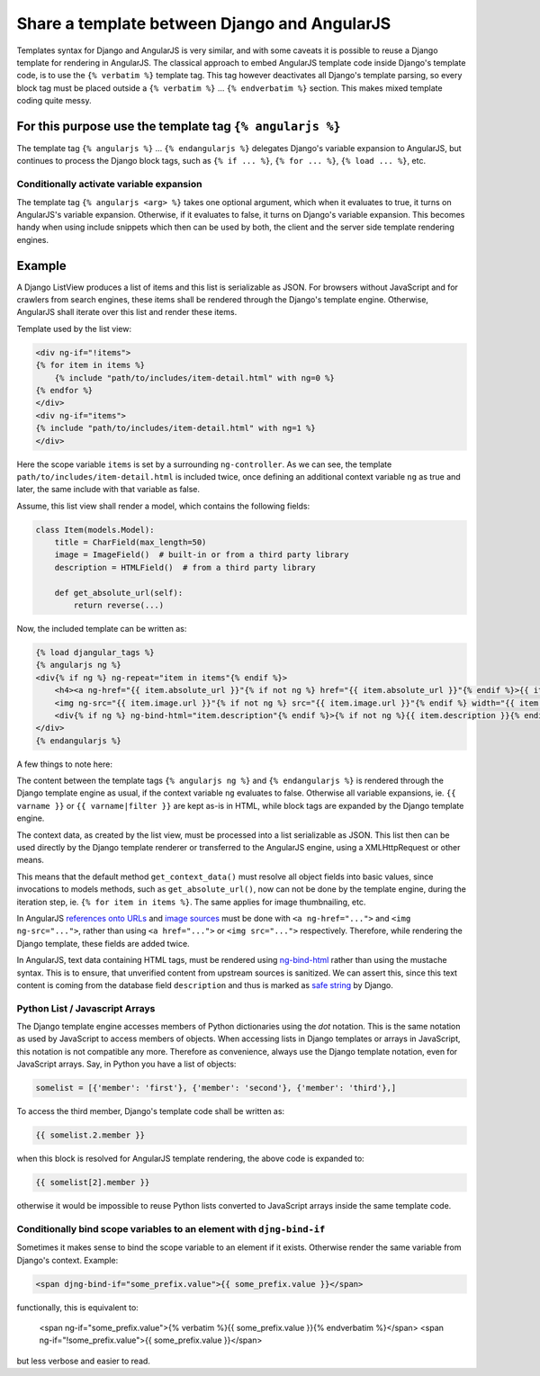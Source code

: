.. _template-sharing:

=============================================
Share a template between Django and AngularJS
=============================================

Templates syntax for Django and AngularJS is very similar, and with some caveats it is possible to
reuse a Django template for rendering in AngularJS. The classical approach to embed AngularJS
template code inside Django's template code, is to use the ``{% verbatim %}`` template tag.
This tag however deactivates all Django's template parsing, so every block tag must be placed
outside a ``{% verbatim %}`` ... ``{% endverbatim %}`` section. This makes mixed template coding
quite messy.

For this purpose use the template tag ``{% angularjs %}``
=========================================================

The template tag ``{% angularjs %}`` ... ``{% endangularjs %}`` delegates Django's variable
expansion to AngularJS, but continues to process the Django block tags, such as ``{% if ... %}``,
``{% for ... %}``, ``{% load ... %}``, etc.

Conditionally activate variable expansion
-----------------------------------------

The template tag ``{% angularjs <arg> %}`` takes one optional argument, which when it evaluates to
true, it turns on AngularJS's variable expansion. Otherwise, if it evaluates to false, it turns on
Django's variable expansion. This becomes handy when using include snippets which then can be used
by both, the client and the server side template rendering engines.

Example
=======

A Django ListView produces a list of items and this list is serializable as JSON. For browsers
without JavaScript and for crawlers from search engines, these items shall be rendered through the
Django's template engine. Otherwise, AngularJS shall iterate over this list and render these items.

Template used by the list view:

.. code-block:: html

	<div ng-if="!items">
	{% for item in items %}
	    {% include "path/to/includes/item-detail.html" with ng=0 %}
	{% endfor %}
	</div>
	<div ng-if="items">
	{% include "path/to/includes/item-detail.html" with ng=1 %}
	</div>

Here the scope variable ``items`` is set by a surrounding ``ng-controller``. As we can see, the
template ``path/to/includes/item-detail.html`` is included twice, once defining an additional
context variable ``ng`` as true and later, the same include with that variable as false.

Assume, this list view shall render a model, which contains the following fields:

.. code-block:: python

	class Item(models.Model):
	    title = CharField(max_length=50)
	    image = ImageField()  # built-in or from a third party library
	    description = HTMLField()  # from a third party library
	    
	    def get_absolute_url(self):
	        return reverse(...)

Now, the included template can be written as:

.. code-block:: html

	{% load djangular_tags %}
	{% angularjs ng %}
	<div{% if ng %} ng-repeat="item in items"{% endif %}>
	    <h4><a ng-href="{{ item.absolute_url }}"{% if not ng %} href="{{ item.absolute_url }}"{% endif %}>{{ item.name }}</a></h4>
	    <img ng-src="{{ item.image.url }}"{% if not ng %} src="{{ item.image.url }}"{% endif %} width="{{ item.image.width }}" height="{{ item.image.height }}" />
	    <div{% if ng %} ng-bind-html="item.description"{% endif %}>{% if not ng %}{{ item.description }}{% endif %}</div>
	</div>
	{% endangularjs %}

A few things to note here:

The content between the template tags ``{% angularjs ng %}`` and ``{% endangularjs %}`` is rendered
through the Django template engine as usual, if the context variable ``ng`` evaluates to false.
Otherwise all variable expansions, ie. ``{{ varname }}`` or ``{{ varname|filter }}`` are kept as-is
in HTML, while block tags are expanded by the Django template engine.

The context data, as created by the list view, must be processed into a list serializable as
JSON. This list then can be used directly by the Django template renderer or transferred to the
AngularJS engine, using a XMLHttpRequest or other means.

This means that the default method ``get_context_data()`` must resolve all object fields into basic
values, since invocations to models methods, such as ``get_absolute_url()``, now can not be done
by the template engine, during the iteration step, ie. ``{% for item in items %}``. The same applies
for image thumbnailing, etc.

In AngularJS `references onto URLs`_ and `image sources`_ must be done with ``<a ng-href="...">``
and ``<img ng-src="...">``, rather than using ``<a href="...">`` or ``<img src="...">``
respectively. Therefore, while rendering the Django template, these fields are added twice.

In AngularJS, text data containing HTML tags, must be rendered using ng-bind-html_ rather than
using the mustache syntax. This is to ensure, that unverified content from upstream sources is
sanitized. We can assert this, since this text content is coming from the database field
``description`` and thus is marked as `safe string`_ by Django.


Python List / Javascript Arrays
-------------------------------

The Django template engine accesses members of Python dictionaries using the *dot* notation. This is
the same notation as used by JavaScript to access members of objects. When accessing lists in Django
templates or arrays in JavaScript, this notation is not compatible any more. Therefore as
convenience, always use the Django template notation, even for JavaScript arrays. Say, in Python
you have a list of objects:

.. code-block:: python

	somelist = [{'member': 'first'}, {'member': 'second'}, {'member': 'third'},]

To access the third member, Django's template code shall be written as:

.. code-block:: html

	{{ somelist.2.member }}

when this block is resolved for AngularJS template rendering, the above code is expanded to:

.. code-block:: html

	{{ somelist[2].member }}

otherwise it would be impossible to reuse Python lists converted to JavaScript arrays inside the
same template code.


Conditionally bind scope variables to an element with ``djng-bind-if``
----------------------------------------------------------------------

Sometimes it makes sense to bind the scope variable to an element if it exists. Otherwise render
the same variable from Django's context. Example:

.. code-block:: html

	<span djng-bind-if="some_prefix.value">{{ some_prefix.value }}</span>

functionally, this is equivalent to:

	<span ng-if="some_prefix.value">{% verbatim %}{{ some_prefix.value }}{% endverbatim %}</span>
	<span ng-if="!some_prefix.value">{{ some_prefix.value }}</span>

but less verbose and easier to read.


.. _references onto URLs: https://docs.angularjs.org/api/ng/directive/ngHref
.. _image sources: https://docs.angularjs.org/api/ng/directive/ngSrc
.. _ng-bind-html: https://docs.angularjs.org/api/ng/directive/ngBindHtml
.. _safe string: https://docs.djangoproject.com/en/dev/ref/utils/#module-django.utils.safestring
